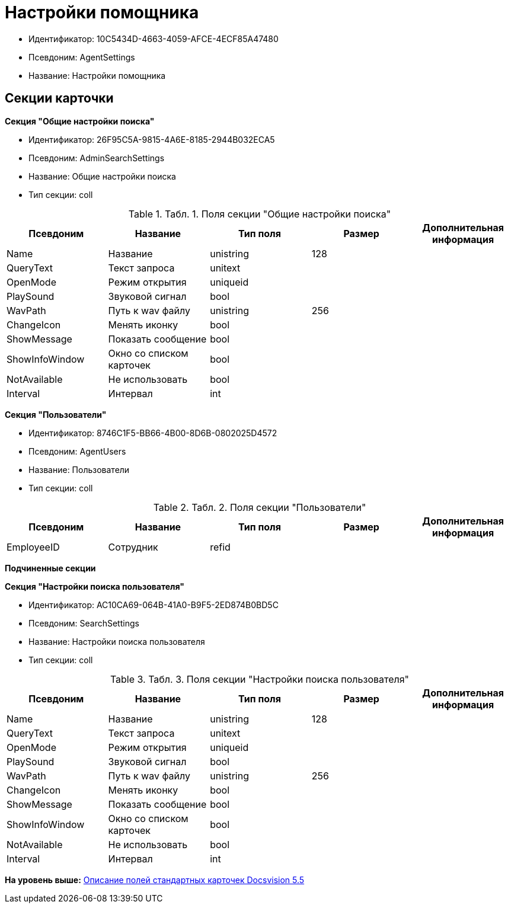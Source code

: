 = Настройки помощника

* Идентификатор: 10C5434D-4663-4059-AFCE-4ECF85A47480
* Псевдоним: AgentSettings
* Название: Настройки помощника

== Секции карточки

*Секция "Общие настройки поиска"*

* Идентификатор: 26F95C5A-9815-4A6E-8185-2944B032ECA5
* Псевдоним: AdminSearchSettings
* Название: Общие настройки поиска
* Тип секции: coll

.[.table--title-label]##Табл. 1. ##[.title]##Поля секции "Общие настройки поиска"##
[width="100%",cols="20%,20%,20%,20%,20%",options="header",]
|===
|Псевдоним |Название |Тип поля |Размер |Дополнительная информация
|Name |Название |unistring |128 |
|QueryText |Текст запроса |unitext | |
|OpenMode |Режим открытия |uniqueid | |
|PlaySound |Звуковой сигнал |bool | |
|WavPath |Путь к wav файлу |unistring |256 |
|ChangeIcon |Менять иконку |bool | |
|ShowMessage |Показать сообщение |bool | |
|ShowInfoWindow |Окно со списком карточек |bool | |
|NotAvailable |Не использовать |bool | |
|Interval |Интервал |int | |
|===

*Секция "Пользователи"*

* Идентификатор: 8746C1F5-BB66-4B00-8D6B-0802025D4572
* Псевдоним: AgentUsers
* Название: Пользователи
* Тип секции: coll

.[.table--title-label]##Табл. 2. ##[.title]##Поля секции "Пользователи"##
[width="100%",cols="20%,20%,20%,20%,20%",options="header",]
|===
|Псевдоним |Название |Тип поля |Размер |Дополнительная информация
|EmployeeID |Сотрудник |refid | |
|===

*Подчиненные секции*

*Секция "Настройки поиска пользователя"*

* Идентификатор: AC10CA69-064B-41A0-B9F5-2ED874B0BD5C
* Псевдоним: SearchSettings
* Название: Настройки поиска пользователя
* Тип секции: coll

.[.table--title-label]##Табл. 3. ##[.title]##Поля секции "Настройки поиска пользователя"##
[width="100%",cols="20%,20%,20%,20%,20%",options="header",]
|===
|Псевдоним |Название |Тип поля |Размер |Дополнительная информация
|Name |Название |unistring |128 |
|QueryText |Текст запроса |unitext | |
|OpenMode |Режим открытия |uniqueid | |
|PlaySound |Звуковой сигнал |bool | |
|WavPath |Путь к wav файлу |unistring |256 |
|ChangeIcon |Менять иконку |bool | |
|ShowMessage |Показать сообщение |bool | |
|ShowInfoWindow |Окно со списком карточек |bool | |
|NotAvailable |Не использовать |bool | |
|Interval |Интервал |int | |
|===

*На уровень выше:* xref:../../../pages/DM_StandartCards_5.5.adoc[Описание полей стандартных карточек Docsvision 5.5]
